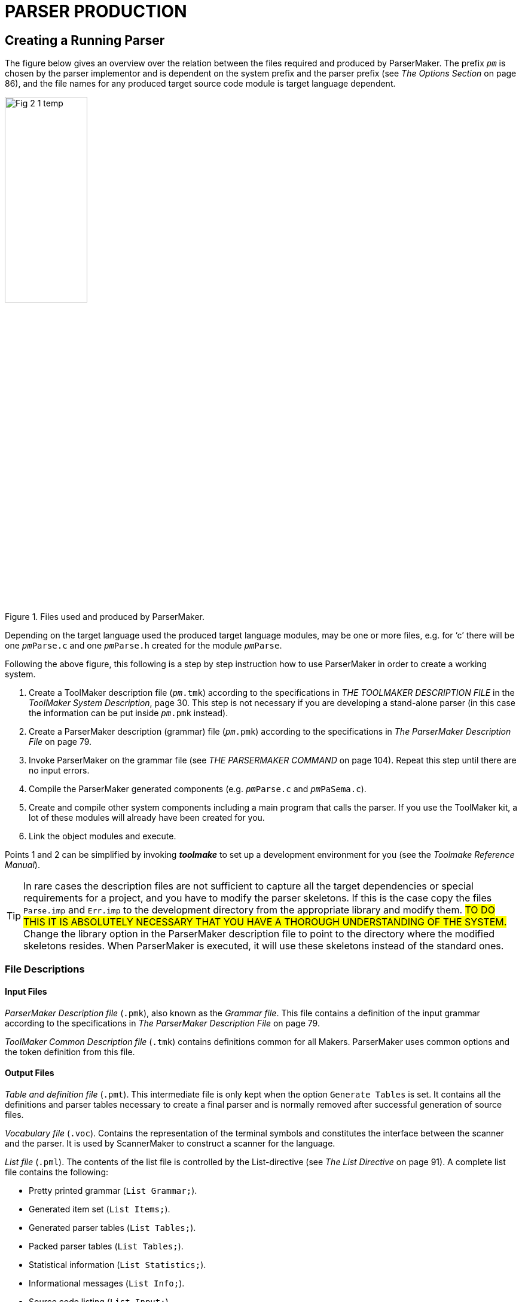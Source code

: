 // PAGE 76 -- ParserMaker Reference Manual

// @STATUS: XRefs

= PARSER PRODUCTION

== Creating a Running Parser

// @XREF: The Options Section

The figure below gives an overview over the relation between the files required and produced by ParserMaker.
The prefix `_pm_` is chosen by the parser implementor and is dependent on the system prefix and the parser prefix (see _The Options Section_ on page 86), and the file names for any produced target source code module is target language dependent.

// @FIG 2: Convert to SVG.

[[fig2]]
.Files used and produced by ParserMaker.
image::Fig-2-1_temp.gif[width=40%,align="center"]

// @TODO: Consider formatting the 'pm' prefix in bold instead of italic
//        (`__pm__File.x` => `**pm**File.x`) because the italic text
//        segment is too slanted in the final document, and bold might
//        be easier to read.

Depending on the target language used the produced target language modules, may be one or more files, e.g. for '`c`' there will be one `__pm__Parse.c` and one `__pm__Parse.h` created for the module `__pm__Parse`.

// PAGE 77

Following the above figure, this following is a step by step instruction how to use ParserMaker in order to create a working system.

// @XREF: THE TOOLMAKER DESCRIPTION FILE
// @XREF: ToolMaker System Description
// @XREF: The ParserMaker Description File
// @XREF: THE PARSERMAKER COMMAND

1. Create a ToolMaker description file (`__pm__.tmk`) according to the specifications in _THE TOOLMAKER DESCRIPTION FILE_ in the _ToolMaker System Description_, page 30.
This step is not necessary if you are developing a stand-alone parser (in this case the information can be put inside `__pm__.pmk` instead).

2. Create a ParserMaker description (grammar) file (`__pm__.pmk`) according to the specifications in _The ParserMaker Description File_ on page 79.

3. Invoke ParserMaker on the grammar file (see _THE PARSERMAKER COMMAND_ on page 104).
Repeat this step until there are no input errors.

4. Compile the ParserMaker generated components (e.g. `__pm__Parse.c` and `__pm__PaSema.c`).

5. Create and compile other system components including a main program that calls the parser.
If you use the ToolMaker kit, a lot of these modules will already have been created for you.

6. Link the object modules and execute.


// @XREF: Toolmake Reference Manual

Points 1 and 2 can be simplified by invoking _**toolmake**_ to set up a development environment for you (see the _Toolmake Reference Manual_).

// @ADMONITION: Note was converted to TIP!
// @NOTE: Highlighter marker formatting (below) added by porter!

TIP: In rare cases the description files are not sufficient to capture all the target dependencies or special requirements for a project, and you have to modify the parser skeletons.
If this is the case copy the files `Parse.imp` and `Err.imp` to the development directory from the appropriate library and modify them.
#TO DO THIS IT IS ABSOLUTELY NECESSARY THAT YOU HAVE A THOROUGH UNDERSTANDING OF THE SYSTEM.#
Change the library option in the ParserMaker description file to point to the directory where the modified skeletons resides.
When ParserMaker is executed, it will use these skeletons instead of the standard ones.


=== File Descriptions

==== Input Files

// @XREF: The ParserMaker Description File

_ParserMaker Description file_ (`.pmk`), also known as the _Grammar file_.
This file contains a definition of the input grammar according to the specifications in _The ParserMaker Description File_ on page 79.

// PAGE 78

_ToolMaker Common Description file_ (`.tmk`) contains definitions common for all Makers.
ParserMaker uses common options and the token definition from this file.


==== Output Files

_Table and definition file_ (`.pmt`).
This intermediate file is only kept when the option `Generate Tables` is set.
It contains all the definitions and parser tables necessary to create a final parser and is normally removed after successful generation of source files.

_Vocabulary file_ (`.voc`).
Contains the representation of the terminal symbols and constitutes the interface between the scanner and the parser.
It is used by ScannerMaker to construct a scanner for the language.

// @XREF: The List Directive

_List file_ (`.pml`).
The contents of the list file is controlled by the List-directive (see _The List Directive_ on page 91).
A complete list file contains the following:

* Pretty printed grammar (`List Grammar;`).
* Generated item set (`List Items;`).
* Generated parser tables (`List Tables;`).
* Packed parser tables (`List Tables;`).
* Statistical information (`List Statistics;`).
* Informational messages (`List Info;`).
* Source code listing (`List Input;`).

_Parser module_ (`__pm__Parse`).
Target language dependent parser module.
Created from the `Parse.imp` file where definitions, interfaces and tables have been incorporated.
Depending on the target language one or more files may be produced, e.g. for '`c`' the files `__pm__Parse.c` and `__pm__Parse.h` are produced.
The directives `Pack` and `Recovery` defines much of the layout of the file.

_Semantic module_ (`__pm__PaSema`).
Target dependent semantic module.
The file is created from the skeleton file `Parse.imp` and contains semantic actions and other target dependent code supplied by the parser implementor.

_Error recovery interface module_ (`__pm__Err`).
Target dependent.
The file is created from the skeleton file `Err.imp` and contains error recovery routines that constitute an interface to the ListerMaker list system.

All output files from ParserMaker are created in the current directory.

// PAGE 79

== The ParserMaker Description File

// @NOTE: Maybe we could reduce the number of XRefs here, since Asciidoctor
//        provides enough info to implicitly indicate Part and App. title!
// @XREF: appendix C
// @XREF: ToolMaker System Description
// @XREF: SYNTAX NOTATION

This section describes the format of the ParserMaker description file.
The notation used to do this is a modified EBNF.
For a brief description of this refer to appendix C in the _ToolMaker System Description_, _SYNTAX NOTATION_, page 52.


=== Lexical Definitions

This chapter defines the lexical symbols of the ParserMaker description language.


==== Character Set

// @CHECK: "IS constructed" => "ARE"?

Symbols in the ParserMaker language is constructed by using upper case characters (all upper case characters including multi-national ISO-8859 characters), lower case characters (ISO-8859) and digits.

// SYNTAX: EBNF

------------------------------
<letter> ::=
    <upper case letter> | <lower case letter>
------------------------------

// @XREF: (see below) => add xref link?

All symbols defined by the parser implementor in the ParserMaker description file are case sensitive, e.g. `Begin` is different from `BEGIN`.
Reserved words and keywords (see below) are not case sensitive.

// @XREF: Common Directives

In the target dependent parts of the ParserMaker language, any character is accepted (see _Common Directives_ on page 87 for a description of how to specify the escape character).


==== Lexical Items and Spacing Conventions

The ParserMaker language consists of a sequence of lexical items (tokens).
Tokens are identifiers, reserved words, keywords, numbers, strings, delimiters and comments.

The tokens may be separated by any number of spaces, horizontal tabulates or new lines.
Tokens are indivisible, space must not occur within tokens, except for strings and comments.

Identifiers are used as names (nonterminals, terminals, attributes), and keywords.

// SYNTAX: EBNF

------------------------------
<identifier> ::= <letter> {<letter> | <digit> '_'}
------------------------------

All characters in an identifier are significant.
Lower case letters are different from upper case letters in all identifiers except keywords.
Example:

// SYNTAX: EBNF

------------------------------
TERMINAL    terminal definition
------------------------------

// PAGE 80

===== Reserved words

A reserved word is an identifier preceded by the character pair `%%`.
No space is allowed within the token.
The reserved words are predefined and can be used in special contexts only.
Letter case is not significant for reserved words.
The reserved words are:

// @TODO: Convert list to table? (would take less space)

* `%%TERMINALS`
* `%%ATTRIBUTES`
* `%%RECOVERY`
* `%%RULES`
* `%%DECLARATIONS`
* `%%OPTIONS`
* `%%END`
* `%%EXPORT`
* `%%SCANNER`
* `%%INSERTSYMBOL`
* `%%IMPORT`
* `%%SRCP`
* `%%TOKEN`


===== Keywords

A keyword is an identifier with a predefined meaning.
A keyword can however be used as any other identifier in the language.
Letter case is not significant for keywords.
The keywords are:

// @NOTE: The keywords are not alpha-/ASCII-betically sorted
//        (they are here as in the original). Should we sort them?

// @TODO: Convert list to table? (would take less space)

* `ACTIONPACK`
* `ATTRIBUTES`
* `CODE`
* `COLUMN`
* `ERROR`
* `ERRORHANDLER`
* `ESCAPE`
* `FIDUCIAL`
* `FILE`
* `FORCE`
* `GCS`
* `GENERATE`
* `GOTOPACK`
* `GRAMMAR`
* `HEIGHT`
* `HELP`
* `INFO`
* `INPUT`
* `ITEMS`
* `LES`
* `LIBRARY`
* `LIST`
* `LISTERPREFIX`
* `LR0`
* `LOOKAHEADMAX`
* `META`
* `MULTIPLE`
* `NAME`
* `NO`
* `OPTIMIZE`
* `OS`
* `PACK`
* `PANIC`
* `POSITION`
* `PREFIX`
* `RDS`
* `RECOVERY`
* `RESOLVE`
* `ROW`
* `RR`
* `SEPARATOR`
* `SHIFTCOST`
* `SINGLE`
* `SKIP`
* `SR`
* `SRCP`
* `SOURCE`
* `STACKLIMIT`
* `STACKSIZE`
* `STATISTICS`
* `TABLES`
* `TARGET`
* `TRACE`
* `VERBOSE`
* `WIDTH`

// PAGE 81

===== Numbers

A number is an integer literal.
It can be written in either decimal or hexadecimal form.

// SYNTAX: EBNF

------------------------------
<number> ::= <decimal integer> | <hexadecimal integer>

<decimal integer> ::= <digit> {<digit>}

<hexadecimal integer> ::= '#' <hex digit> {<hex digit>}

<hex digit> ::= <digit>
             | 'A' | 'B' | 'C' | 'D' | 'E' | 'F'
             | 'a' | 'b' | 'c' | 'd' | 'e' | 'f'
------------------------------

Example:

........................
255     #FF     0     #0
........................


===== Strings

A string in ParserMaker is a sequence of characters, at least one, enclosed in bracket characters.
Two string types are used -- the quoted string and the angle bracketed string.

// SYNTAX: EBNF

------------------------------
<string> ::= <quoted string> | <angle bracketed string>

<quoted string> ::=
    ''' <character> {<character>} '''

<angle bracketed string> ::=
    '<' <character> {<character>} '>'
------------------------------

// PAGE 82

If a quoted string is to contain the character `'` it must be preceded by the character `\`.
The right angle is not allowed in angle bracketed strings.

Example:

......
'*'     '=>'     'BEGIN'     'end'
'\'A quoted string\''

<identifier>     <any character, but %%>
......


===== Terminals, Nonterminals and Attributes

In the _terminals_, _attributes_, _recovery_ and _rules sections_ the symbols `TERMINAL`, `NONTERMINAL` and `ATTRIBUTE` are considered terminal symbols.
They are defined as follows


// SYNTAX: EBNF

------------------------------
TERMINAL ::= <identifier>
          |  <angle bracketed string>
          |  <quoted string>

NONTERMINAL ::= <identifier>
             |  <angle bracketed string>

ATTRIBUTE ::= <identifier>
------------------------------


===== Delimiters and Special Tokens

ParserMaker defines the following single character delimiters:

// @TODO: Convert list to table? (would take less space)

* `=`
* `;`
* `,`
* `(`
* `)`
* `!`
* `{`
* `}`
* `|`
* `[`
* `]`

and the special tokens:

// @TODO: Convert list to table? (would take less space)

* `%%`
* `%+`
* `%-`
* `=>`


===== Comments

A comment starts with two dashes, `--`, and is terminated by an end of line.
A comment has no effect on the meaning of the ParserMaker language.

// PAGE 83

Example:

......
     -- A single comment

-- A long comment
-- must be split into several lines
......


===== Escape character

// @CHECK: ESCAPE CHARACTER -- It's not clear from the original text whether
//         the escape char is a backtick ( ` ) or an apostrophe ( ' ), because
//         the word processor used for typesetting the book seems to
//         have "smart-formatted" the typographic symbols to curly quotes!
//         I think it's a backtick, but I'll need to check again by looking
//         at the examples in "Common Directives" section.

// @XREF: Common Directives

In the semantic actions, the character `{backtick}` is used as an escape character.
A character following the escape character will always be copied to the output.
The escape character may be changed by means of the escape option (see _Common Directives_ on page 87).

Example: to include the character `%` in a semantic action it must be written `{backtick}%`

NOTE. The escape character is valid only in the target dependent code parts of the input description.


=== Overall Structure of the Description File

// SYNTAX: EBNF

------------------------------
<description file> ::=
    <toolmaker sections>
    <other sections>
    <rules section>

<toolmaker sections> ::=
    [ <options section> ]
    { <import section> | <srcp section> | <token section> }

<other sections> ::=
    { <declarations section>
    | <terminals section>
    | <attributes section>
    | <recovery section>
    | <export section>
    | <scanner section>
    | <insertsymbol section>
    | <deletesymbol section> }
------------------------------

The ParserMaker description file may contain thirteen different sections: the _options section_, the _import section_, the _srcp section_, the _token section_, the _declarations section_, the _terminal section_, the _attribute section_, the _recovery section_, the _export section_, the _scanner section_, the _insertsymbol section_, the _deletesvmbol section_ and the _rules section_.


All sections except the _rules section_ are optional.
The rules section must be the last section, the option section must be first if it exists and the import, token and srcp sections must, if they exist, immediately follow the option section.
Otherwise the order between the sections is free.

// PAGE 84

The _options section_ controls the ParserMaker generation process.
For instance, the degree of table packing, included error recovery facilities and the kind of logging information produced.

// @XREF: THE TOOLMAKER DESCRIPTION FILE
// @XREF: ToolMaker System Description

The _import_, _token_ and _srcp sections_ are further described in _THE TOOLMAKER DESCRIPTION FILE_ in the _ToolMaker System Description_, page 30.
These three sections are normally located in the ToolMaker description file and should be put in the ParserMaker description file only when developing a stand-alone parser.

// @CHECK GRAMMAR: "DEFINES target" => "DEFINE"? (sing.)

The _declarations_, _export_, _insertsymbol_, _deletesymbol_ and _scanner sections_ defines target dependent code that should be included in the produced parser.

// @CHECK GRAMMAR: "SPECIFIES the input" => "SPECIFY"? (sing.)

The _terminals_, _attributes_ and _recovery sections_ together with the _rules section_ specifies the input language.
It contain facilities for tuning the automatically generated error recovery system, defining the scanner interface, handling ambiguous grammars and defining semantic actions.


=== An Example

To give a short overview of what the description file may look like, a small example will be presented.

The problem: Assume that a file contains a sequence of telegrams.

Each telegram consists of one or more sentences terminated by the symbol `STOP`.
A telegram ends with the symbol `ZZZZ`.
The problem is to analyse a telegram file and for each telegram write a summary containing the total number of words in the telegram (excluding `STOP` and `ZZZZ`) and all words exceeding 12 characters.

Preconditions: The target language is '`c`'.
A scanner exists which recognizes the tokens:

// SYNTAX: ToolMaker description file?

------------------------------
WORD
'STOP'
'ZZZZ'
END-OF-FILE
------------------------------

// @XREF: The Scanner Section

When a `WORD` is recognized the scanner returns the length of the `WORD`.
The lexical attribute `LENGTH` is used to hold this value.
The scanner call interface is defined in the scanner section (see _The Scanner Section_ on page 96).
The token section is shown here for completeness but is normally defined in the ToolMaker description file.

Example: A file containing the text:

// PAGE 85

.......................................
I WILL ARRIVE AT 5 PM STOP THE HOTEL IS
INTERNATIONALE STOP
ZZZZ
.......................................

will result in the output:

.........................
Words = 10
Words > 12 = 1
.........................

The solution:

// @CHECK: Carefully compare to original scans!
// @EXTERNALIZE SOURCE: C example: Telegram
// SYNTAX: C + IMP macros? (generated)

------------------------------
%%TOKEN
    CODE code;
    ATTRIBUTES
        LENGTH;

%%SCANNER tgrScan(tgrCtxt, token);

%%DECLARATIONS

#include <stdio.h>
int wordCount;
int moreThan12Chars;

%%TERMINALS
    WORD = 2;
    'STOP' = 3;
    'ZZZZ' = 4;

%%RULES

telegrams
    = telegram
    ! telegrams telegram
    ;

telegram
    =
      %%
        wordCount = 0;
        moreThan12Chars = 0;
      %%
    sentences 'ZZZZ'
      %%
        printf("Words = &%u\n", wordCount);
        printf("Words > 12 = &%u\n", moreThan12Chars);
      %%
    ;

sentences
    = sentence
    ! sentences sentence
    ;

sentence
    = word list 'STOP'
    ;

word_list
    = element
    ! word_list element
    ;

element
    = WORD
        %%
            wordCount++;
            /* Look at the length */
            if (%WORD.length > 12) {
                moreThan12Chars++;
            }/*if*/
        %%
    ;
------------------------------

// PAGE 86

=== The Options Section

// SYNTAX: EBNF

------------------------------
<options section> ::=
    '%%OPTIONS' <directive> {<directive>} ['%%END']

<directive> ::=
      <common directive>
    | <listerprefix directive>
    | <errorhandler directive>
    | <trace directive>
    | <lookaheadmax directive>
    | <shiftcost directive>
    | <stacklimit directive>
    | <pack directive>
    | <line directive>
    | <list directive>
    | <optimize directive>
    | <recovery directive>
    | <resolve directive>
    | <vocabulary directive>
    | <table file directive>
    | <list file directive>
------------------------------

// @XREF: Options
// @XREF: The Options Section
// @XREF: ToolMaker System Description

The _options section_ of the ParserMaker description file controls the parser generation process.
Corresponding options can be given as command line parameters to ParserMaker at its invocation.
Options given as command line parameters override those within the description file.
Command line options are described in _Options_ on page 104.
For a detailed discussion on options see _The Options Section_ in the _ToolMaker System Description_, page 30.

The directives can be given in any order.
If a directive is repeated, only the last one given is used.

Note that if a directive is explicitly stated in the _options section_, all its default options are turned off.
This means that all desired options must be included when a directive is used explicitly, not just the desired extra ones, which is especially important for set valued directives.
The default setting of the options are


// SYNTAX: ToolMaker description file

------------------------------
Listerprefix 'tm';
Errorhandler;
No Trace;
Lookaheadmax 5;
Shiftcost 5;
Stacklimit 32;
Pack RDS;
No Line;
List Info;
Optimize LrO;
Recovery Single, Multiple, Panic;
Resolve SR;
------------------------------


// PAGE 87

==== Common Directives

// SYNTAX: EBNF

------------------------------
<common directive> ::=
      <target directive>
    | <os directive>
    | <prefix directive>
    | <library directive>
    | <escape directive>
    | <width directive>
    | <height directive>
    | <generate directive>
    | <force directive>
------------------------------

// @XREF: The Options Section
// @XREF: ToolMaker System Description

The common directives are directives available for all of the Makers in the ToolMaker kit.
For a detailed description of these refer to _The Options Section_ in the _ToolMaker System Description_, page 30.
All directives are available for ParserMaker, and if used overrides default values and settings in the ToolMaker Common Description file.

The prefix directive does not inherit its default value, instead it defaults to `_pm_` if not explicitly set in the `.tmk` file.
If set in the ToolMaker Common Description file and not used in the ParserMaker Description file it defaults to the system prefix (the value set in the ToolMaker Common Description file).


==== The ListerPrefix Directive

// SYNTAX: EBNF

------------------------------
<listerprefix directive> ::=
    'LISTERPREFIX' <quoted string> ';'
------------------------------

// @XREF: ListerMaker Reference Manual

// @CHECK GRAMMAR: "that DOES not use" = "DO" (sing.) if it refers to the
//                 Lister modules, but the whole sentence is rather entangled
//                 and unclear. Should be polished.

To be able to interface the generated error message handler to ToolMaker generated Lister modules (see _ListerMaker Reference Manual_) that does not use the default prefix this directive can be used.
The quoted string will be used as a prefix in all function calls to the Lister.

The default is the system prefix, i.e. ParserMaker assumes that the Lister is generated using the system prefix, which unless set otherwise in the ToolMaker description file is `tm`.


==== The Errorhandler Directive

// SYNTAX: EBNF

------------------------------
<errorhandler directive> ::=
    ['NO'] 'ERRORHANDLER' ';'
------------------------------

// PAGE 88

// @XREF: Run-Time Interface

This option turns on [off] generation of the parser error handling interface routines.
See _Run-Time Interface_ on page 107 for a definition of these routines.

The default is:

// SYNTAX: ToolMaker description file

------------------------------
ErrorHandler;
------------------------------


==== The Trace Directive

// SYNTAX: EBNF

------------------------------
<trace directive> ::=
    ['NO'] 'TRACE' ';'
------------------------------

The trace directive instructs ParserMaker to include _trace printing_ functions in the generated parser.
This information can, together with the information in the list file give information which simplifies the debugging of the grammar.

The default value of the trace directive is:

// SYNTAX: ToolMaker description file

------------------------------
No Trace;
------------------------------


==== The LookAheadMax Directive

// SYNTAX: EBNF

------------------------------
<lookaheadmax directive> ::=
    'LOOKAHEADMAX' <number> ';'
------------------------------

// @XREF: Error Recovery Principles

This option defines _the maximum amount of look-ahead that will be applied when the parser detects a syntax error_.
The default value of 5 represents a reasonable functionality versus performance trade-off.
See _Error Recovery Principles_ on page 72 for a discussion of the impact of this option.
Any positive integer value larger than or equal to 4 may be used as value.
Due to performance reasons, it is not recommended to increase the look-ahead above 6.


==== The ShiftCost Directive

// SYNTAX: EBNF

------------------------------
<shiftcost directive> ::=
    'SHIFTCOST' <number> ';'
------------------------------

// @XREF: Error Recovery Principles

This option defines the acceptance cost for shifting one symbol from the input.
See _Error Recovery Principles_ on page 72 for a discussion of the impact of this option.
Any positive integer may be used as the value.
The default is:

// SYNTAX: ToolMaker description file

------------------------------
ShiftCost 5;
------------------------------


==== The StackLimit Directive

// SYNTAX: EBNF

------------------------------
<stacklimit directive> ::=
    'STACKLIMIT' <number> ';'
------------------------------

// PAGE 89

This option defines _the size of the parse stack_, and the default value of 32 should be enough for all but the most demanding situations.
If a parse stack overflow occurs in the generated parser (indicated by error message 106 in the default error handler), this constant can be increased.
Note however that the most common reason for parse stack overflow is that the grammar is _right recursive_, i.e. it contains one or more rules of the form:

// SYNTAX: ToolMaker description file

------------------------------
<a> = b <a>
    ! b
    ;
------------------------------

where `b` may be one or more symbols.
This is not an error per se, but writing rules this way prevents any reductions to be performed until an entire construct, e.g. an entire list, has been recognized.
If the text to be analysed contains long lists, the parse stack may grow out of bounds.
The most general way to deal with this kind of problem is to transform the grammar to be _left recursive_, i.e. to eliminate all right recursive rules.
The rule above can be transformed to:

// SYNTAX: ToolMaker description file

------------------------------
<a> = <a> b
    ! b
    ;
------------------------------

This form of rule permits a reduction to be performed for every element of the construct, e.g. for every element of a list, and parse stack size will normally not be a problem.
Note however that care must be taken when the rules are transformed so that an equivalent grammar is constructed.

If parser size is an issue, this constant should be decreased since each stack entry will occupy memory needed to accommodate all of the defined attributes, both the terminal attributes and the non-terminal attributes.
The stack size may be set to any positive integer value.

The default value is:

// SYNTAX: ToolMaker description file

------------------------------
StackLimit 32;
------------------------------


==== The Pack Directives

// SYNTAX: EBNF

------------------------------
<pack directive> ::=
      'PACK' <pack option>
            {',' <pack option>} ';'
    | ['NO'] 'PACK' ';'
    | 'ACTIONPACK' <pack option>
            {',' <pack option>} ';'
    | 'GOTOPACK' <pack option>
            {',' <pack option>} ';'

<pack option> ::=
    'ROW' | 'COLUMN' | 'RDS' |
    'GCS' | 'LES' | 'ERROR'
------------------------------

// PAGE 90

The pack directives guide the parse table packing.
The directive `PACK` will pack both action and goto tables, `ACTIONPACK` will only affect the packing of the action table and finally `GOTOPACK` will only affect the packing of the goto table.
High degree of table packing normally increases the execution time.

The implication of the `ROW` and `COLUMN` options is that identical rows and columns of the tables will be merged.

The `RDS` option stands for _Row Displacement Scheme_.
With this method the table will be linearized to a vector.
The rows of the original table will overlap each other in the constructed vector, and an attempt is made to store only significant elements.
If used in conjunction with `GCS` or `LES`, the error matrix method will be used for error detection, otherwise a check vector will be constructed in order to detect error entries.

The `GCS` option stands for _Graph Colouring Scheme_.
This means that compatible rows and columns will be represented by a single row or column.
When this packing technique is used, a binary error matrix will be constructed for error detection.

The `LES` option stands for _Line Elimination Scheme_.
This means that columns and rows with a single action will be moved out from the table.
A binary error matrix is constructed for error detection.

The implication of the `ERROR` option is that identical rows and columns of the error matrix will be merged.
If the contents of the unpacked error matrix is not unfavourable, and the space requirements for the table is not substantial, the effect of this packing method may in fact result in increased space requirements!

If `NO PACK` is specified, there will be no packing of the tables.

If you specify `PACK` without any options or if this directive is not specified, the default setting is:

// SYNTAX: ToolMaker description file

------------------------------
Pack RDS;
------------------------------

// @MISSING TEXT: "Refer to ??? for more information" there must have been
//                a reference there that was lost during editing of the
//                original manual. Try and guess what could have been there!

which gives a reasonable trade-off between table space and execution time.
Refer to [.red]#[MISSING TEXT]# for more information on how to select which table packing to use.


==== The Line Directive

// SYNTAX: EBNF

------------------------------
<list directive> ::= ['NO'] 'LINE' ';'
------------------------------

// @GRAMMAR: The following paragraph is really entangled and hard to read!

The line directive instructs ParserMaker to generate line number information in the generated source so that compilers and debuggers will believe that the source is the actual description file instead of the generated source file.
This can not be handy in initial stages of compiling the semantic actions and debugging, but as advanced debugger allows you to point in the source to find variables it is not always good.
Also this option might not have any effect for every of the supported languages (cf. the '`c`'-language preprocessor directive `#line`).


// PAGE 91

==== The List Directive

// SYNTAX: EBNF

------------------------------
<list directive> ::=
      'LIST' <list option>
        {',' <list option>} ';'
    | ['NO'] 'LIST' ';'

<list option> ::=
      'INPUT' | 'GRAMMAR' | 'ITEMS'
    | 'TABLES' | 'STATISTICS' | 'INFO'
------------------------------

The list directive controls the output listings from the parser generation.

With the `INPUT` option activated, a listing of the input description file with the input grammar and error messages concerning the input will be placed in the _list file_ (`.pml`).

The `GRAMMAR` option activates the output of a _formatted version of the input grammar_ to the list file.

// @GRAMMAR: "Even if the options are RESET" => "UNSET"?

Options `ITEMS` and `TABLES` output the _generated item set_ and the _produced tables_.
For large grammars the output listings becomes huge if these options are set.
Even if the options are reset, error messages and appropriate parts of the item set will be produced in case of errors in the generation process.

The `STATISTICS` option indicates that some _statistical information_ will be printed on the list file.

The `INFO` option indicates that _informational messages_ (or more precisely, messages with information severity) will be printed to the list file and the terminal.
The implication of having the `INFO` option turned off is that only error messages with warning severity or greater will be printed.
This can be useful if a huge amount of uninteresting informational messages is produced, thus preventing interesting error messages to be shown.

If the List directive is specified as `LIST` (without any options) or not specified at all, the default options are:

// SYNTAX: ToolMaker description file

------------------------------
List Info;
------------------------------


==== The Optimize Directive

// SYNTAX: EBNF

------------------------------
<optimize directive> ::=
      'OPTIMIZE' [<optimize option>
                 {',' <optimize option>}] ';'
    | ['NO'] 'OPTIMIZE' ';'

<optimize option> ::= 'LR0'
------------------------------

// PAGE 92

The optimize directive guides the level of optimization applied when the parse tables are computed.
Currently there is only one option, `LR0`, which will remove a certain kind of parser states -- _LR(0) reduce states_.
This can significantly reduce the size of the parser tables.

If `NO OPTIMIZE` is specified there will be no optimization.

If `OPTIMIZE` is specified without options or if the directive is left out, the default setting is:

// @CHECK: Is "Lr0;" (lowercase) in original! => "LR0;" (uppercase) ???

// SYNTAX: ToolMaker description file

------------------------------
Optimize Lr0;
------------------------------



==== The Recovery Directive

// SYNTAX: EBNF

------------------------------
<recovery directive ::=
      'RECOVERY' [<error option>
                 {','  <error option>}] ';'
    | ['NO'] 'RECOVERY' ';'

<error option> ::=
    'SINGLE' | 'MULTIPLE' | 'PANIC'
------------------------------

The recovery directive defines the degree of error recovery to apply.

Option `SINGLE` implies that a first level of _single symbol error correction_ should be applied.

Activating the `MULTIPLE` option means that the _second level_ should be invoked when the first fails.
If `SINGLE` is not activated, the second level is activated first.
The second level correction continues until the string is corrected or until it tries to delete an important symbol (fiducial) and the `PANIC` option is specified.

// @XREF: Error Recovery Principles

`PANIC` indicates that the last step in the recovery is pure _panic mode_.
Refer to the section _Error Recovery Principles_ on page 72 for further details.

`NO RECOVERY` means that the parser will _abort the parsing process_ if an error is detected.

If the recovery directive is specified as `RECOVERY` (without any options) or not specified at all, the default options are:

// SYNTAX: ToolMaker description file

------------------------------
Recovery Single, Multiple, Panic;
------------------------------


==== The Resolve Directive

// SYNTAX: EBNF

------------------------------
<resolve directive> ::=
      'RESOLVE' <resolve option>
                {',' <resolve option>} ';'
    | ['NO'] 'RESOLVE' ';'

<resolve option> ::=
    'SR' | 'RR'
------------------------------

// PAGE 93

The resolve directive defines how to react to ambiguities in the input grammar.

Option `SR` implies that a shift-reduce conflict shall be resolved by using shift in favour of reduce.

Option `RR` implies that a reduce-reduce conflict shall be resolved by reducing the production that comes first in the input grammar.

// @XREF: Grammar Ambiguity and LALR-conflicts

If `NO RESOLVE` is specified _no tables are created_ if conflicts are not removed by modifications, i.e. the generation is aborted on any conflict.
Also refer to _Grammar Ambiguity and LALR-conflicts_ on page 68.

The default setting, which you get if the directive is not specified or if it is specified without options, is:

// SYNTAX: ToolMaker description file

------------------------------
Resolve SR;
------------------------------


=== The Import, Export and Declarations Sections

// SYNTAX: EBNF

------------------------------
<import section> ::=
    '%%IMPORT' <target language code> ['%%END']

<export section> ::=
    '%%EXPORT' <target language code> ['%%END']

<declarations section> ::=
    '%%DECLARATIONS' <target language code> ['%%END']
------------------------------

The semantic actions in the _rules section_ are written in the target language extended with an attribute propagation technique.
Variables and subroutines referenced within the semantic routines are defined in the _import_ and _declaration sections_.
Using the _export section_ variables and functions declared in the declaration section may be exported.
These particular sections should contain _declarations and routines in the target language_.
The character sequences, representing the code, are copied unformatted to the output file.

NOTE: If the character sequence `%%` appears in the code, at least one of the percent signs (preferably both) must be quoted with the escape character.

Example: A '`c`' interface might be written:

// @EXTERNALIZE SOURCE: C + IMP macros
// SYNTAX: C + IMP macros? (generated)

------------------------------
%%EXPORT

extern void push(element);
extern int pop();

%%DECLARATION

#define LENGTH 10
static int stack[LENGTH];
static int ptr = 0;

void push(element)
int element;
{
    if (ptr < LENGTH) stack[ptr++] = element;
}/*push()*/

int pop()
{
    if (ptr > 0) return stack[--ptr];
}/*pop()*/
------------------------------

// PAGE 94

Target dependent errors in the _import_, _export_ and _declaration__ sections_ will not be detected until the generated code is run through the target compiler.


=== The Terminals Section

// SYNTAX: EBNF

------------------------------
<terminals section> ::=
    '%%TERMINALS' {<terminal definition> ';'} ['%%END']

<terminal definition> ::=
    TERMINAL '=' <token code> [<error recovery data>]

<token code> ::= <number>

<error recovery data> ::=
    ',' <insert cost> ',' <delete cost>[<print symbol>]

<insert cost> ::= <number>

<delete cost> ::= <number>

<print symbol> ::= '=>' TERMINAL
------------------------------

The _terminals section_ defines the scanner interface and is optional.
If omitted, ParserMaker will supply pertinent defaults.
If present, it should define the terminal symbols used in the grammar and the token codes returned by the scanner.
Information for error recovery improvement can be supplied with each terminal.

The left hand side of the definition is a terminal symbol.
The terminal is written exactly as it is used in the subsequent grammar.
The `<token code>` is a positive integer value that the scanner must return in order for the generated parser to recognize the token.
If the _terminals section_ is omitted ParserMaker will generate an internal number for each token.


Example:

// SYNTAX: ToolMaker description file

------------------------------
%%TERMINALS
    <identifier> = 2;
    NUMBER = 3;
    ';' 4;
------------------------------

// PAGE 95

IMPORTANT: Code values 0 and 1 must not be used.
Token code 0 is reserved by the system and code 1 is used for the endmarker.
The endmarker must not be included in the terminal list.

The optional error recovery information makes it possible for a parser implementor to tune the error recovery handler.
The insert cost and delete cost values define the cost of inserting and deleting the terminal symbol respectively.
The higher the cost, the more seldom the symbol will be inserted or deleted in the error recovery process.
Both the insert cost and the delete cost default to one (1).

The print symbol defines the string to be used in error messages and in the error repair process instead of the terminal symbol itself.
This facility applies normally only to pseudo terminals, i.e. terminals like identifiers and numbers, which are identified both with a type and a value.
The default print symbol is the terminal string itself.

Example: An identifier might be defined as:

// SYNTAX: ToolMaker description file

------------------------------
%%TERMINALS
    <identifier> = 10, 5, 1 => 'GENID00';
------------------------------

An identifier has the token code `10`, and it is expensive to insert an identifier compared to deleting it (`5` versus `1`), and if an identifier is inserted, `GENID00` will be issued in its place in the error message.

Example: The definition:

// SYNTAX: ToolMaker description file

------------------------------
<identifier> = 10;
------------------------------

is equivalent to:

------------------------------
<identifier> = 10, 1, 1 => '<identifier>';
------------------------------

// @XREF: Error Recovery Principles
// @XREF: The Insertsymbol Section
// @XREF: The Deletesymbol Section
// @XREF: Error Recovery

How these weights and the print name are used is described in _Error Recovery Principles_ on page 72, in _The Insertsymbol Section_ on page 97, _The Deletesymbol Section_ on page 97 and in _Error Recovery_ on page 106.


=== The Attributes Section

// SYNTAX: EBNF

------------------------------
<attributes section> ::=
    '%%ATTRIBUTES'
    <grammar attribute> {',' <grammar attribute>} ';'
    ['%%END']

<grammar attribute> ::=
    <identifier> [ '%%' <target language code> '%%' ]
------------------------------

// PAGE 96

The _attributes section_ defines the semantic attributes used in the grammar.
Language dependent declarations, i.e. a description of the implementation, are defined in the optional declaration part of each attribute.

Example:

// SYNTAX: ToolMaker description file

------------------------------
%%ATTRIBUTES
    ival %% int ival %%,
    pos  %% long pos %%;
------------------------------

Instead of repeating the name of the identifier in the target language declaration, it is possible to use a `%1` as a placeholder for the name.
It will automatically be substituted with the name in the produced code.

Example:

// SYNTAX: ToolMaker description file

------------------------------
%%ATTRIBUTES
    ival %% int %1 %%,
    pos  %% long %1 %%;
------------------------------

// @XREF: Grammar Attributes

How to use attributes is described in _Grammar Attributes_ on page 64.


=== The Scanner Section

// SYNTAX: EBNF

------------------------------
<scanner section> ::=
    '%%SCANNER' <target language code> ['%%END']
------------------------------

// @XREF: The Token Section
// @XREF: ToolMaker System Description

The code specified in the scanner section is executed when a new token should be read from the input stream.
The target language code is copied into the generated parser.
The purpose of this code is to fill the token structure as supplied by the pre-defined pointer variable token which is defined when the scanner section is entered.
See _The Token Section_ in the _ToolMaker System Description_, page 36 for a description of the fields in the token structure and how to define them.

The _scanner section_ can be viewed as a procedure with the following formal interface:

// SYNTAX: ???

[subs=quotes]
............................................................
_scanner section_(lexContext , token)

lexContext: INOUT %%(ScannerContext)
token: OUT %%(tokenType)
............................................................

Example:

// SYNTAX: ToolMaker description file

------------------------------
%%IMPORT
#include "smScan.h"

%%SCANNER
    smScan(lexContext, token);
%%END
------------------------------

// PAGE 97

If this section is omitted, default code will be generated:

// SYNTAX: ToolMaker description file

------------------------------
%%(tmkPrefix)Scan(lexContext, token);
------------------------------

// @XREF: The Prefix Directive
// @XREF: ToolMaker System Description

where `%%(tmkPrefix)` stands for (and will be expanded to) the system prefix, i.e. the code generated will assume that the scanner is a scanner generated by ScannerMaker using the common prefix (see _The Prefix Directive_ in the _ToolMaker System Description_, page 32 for a description of how to define a system prefix).



=== The Insertsymbol Section

// SYNTAX: EBNF

------------------------------
<insertsymbol section> ::=
    '%%INSERTSYMBOL' <target language code> ['%%END']
------------------------------

// @XREF: Run-Time Interface

This block should contain the necessary _target language code to construct a semantically valid token_ when the parser error recovery process has decided to insert a token in the input stream.
The code is inserted into the `__pm__ISym()` function.
See _Run-Time Interface_ on page 107 for further details.


=== The Deletesymbol Section

// SYNTAX: EBNF

------------------------------
<deletesymbol section> ::=
    '%%DELETESYMBOL' <target language code> ['%%END']
------------------------------

// @XREF: Run-Time Interface

This block should contain the necessary _target language code to handle the deletion of an already constructed token_ when the parser error recovery process has decided to delete a token from the input stream.
The code is inserted into the `__pm__DSym()` function.
See _Run-Time Interface_ on page 107 for further details.


=== The Recovery Section

// SYNTAX: EBNF

------------------------------
<recovery section> ::=
    '%%RECOVERY'
    [<meta part>]
    [<separator part>]
    [<fiducial part>]
    [<skip part>]
    ['%%END']
------------------------------

The _recovery section_ is optional.
It defines language dependent information that will improve the error recovery system.


==== The Meta Part

// SYNTAX: EBNF

------------------------------
<meta part> ::=
    'META' {<meta name> '=' '(' TERMINAL
        {',' TERMINAL} ')' ['=>' TERMINAL] ';'}
------------------------------

The meta part defines alias names for groups of symbols.
For example, OPERATOR can be defined to be the alias name for all operators.
The alias name will then be used both in error messages and in the first level repair process.
This facility will improve the quality of error messages and the speed of the recovery process.

// PAGE 98

The `meta name` is the name of the alias.
The terminal list defines the symbols that are covered by the alias name.
The terminals within the list must have equal insertion costs.
Any specific terminal must not appear in more than one meta definition.
The meta name will be used only when all the terminals in the list are accepted in the error state.
Only the single symbol error correction is affected.
The optional `'=>' TERMINAL` means that the indicated terminal will be used in the repair process.
If not specified, an arbitrary symbol is used.

Example:

// SYNTAX: ToolMaker description file??

------------------------------
META 'UNARY' = ('-', '+', 'NOT') => '-';
------------------------------

means that `UNARY` will be used in error messages for errors concerning `-`, `+` and `NOT`.
If a unary operator is missing, the symbol `-` will be used in the correction.


==== The Separator Part

// SYNTAX: EBNF

------------------------------
<separator part> ::=
    'SEPARATOR' '(' TERMINAL {',' TERMINAL} ')' ';'
------------------------------

The separator part is used to improve the second level recovery.
It contains symbols which separates recursive lists in the grammar.
Specifying a set of separators will result in greatly improved second level recovery, since the number of grammar productions that are taken into account during error recovery will become significantly larger.

Example: for a Pascal grammar, the following declaration would be appropriate:

// SYNTAX: ToolMaker description file
------------------------------
SEPARATOR(',', ';', ':');
------------------------------


==== The Fiducial Part

// SYNTAX: EBNF

------------------------------
<fiducial part> ::=
    'FIDUCIAL' '(' TERMINAL {',' TERMINAL} ')' ';'
------------------------------

The fiducial part defines the important symbols for the second level and panic mode recovery techniques.
_Fiducial symbols_ are symbols that start significant structures of the specified language.

For Pascal, `CONST`, `VAR`, `TYPE`, `LABEL`, `PROCEDURE` and the header symbols of statements, such as `BEGIN`, `WHILE`, `FOR`, could be selected.

// PAGE 99

==== The Skip Part

// SYNTAX: EBNF

------------------------------
<skip part> ::=
    'SKIP' '(' TERMINAL {',' TERMINAL} ')' ';'
------------------------------

The skip part is intended to improve the second level recovery.
The symbols specified in the skip part have the opposite meaning to the symbols in the fiducial part.
Skip symbols are tokens that appear in many contexts and should not be regarded as safe restarting symbols.

The specified symbols will always be deleted in the second level error recovery process.
In Pascal, identifiers and constants are good skip symbol candidates.


=== The Rules Section

// SYNTAX: EBNF

------------------------------
<rules section> ::=
    '%%RULES' {NONTERMINAL  <alternatives> ','}
    ['%%END']

<alternatives> ::=
    <right hand side> {'!' <right hand side>}

<right hand side> ::=  <components> <opt modify>

<components> ::= {<component>}

<component> ::=
      <symbol>
    | <action modify>
    | '(' <components> {'|'<components>} ')'
    | '{' <components> '}'
    | '[' <components> ']'

<symbol> ::= TERMINAL | NONTERMINAL

<action modify> ::=
    <opt modify> <semantic action> <opt modify>

<semantic action> ::=
    '%%' <any character sequence, but %%> '%%'

<opt modify> ::=
    {('%+' | '%-') '(' TERMINAL {',' TERMINAL} ')'}
------------------------------

The _rules section_ defines the syntax of the input language.
The input specification is written in an EBNF-like notation, extended with semantic actions and a mechanism for resolving ambiguities in the grammar.

// @XREF: CONCEPTS AND ASSUMPTIONS

The concepts behind the various constructs in the rules section are discussed at length in _CONCEPTS AND ASSUMPTIONS_ on page 60.


// PAGE 100

== The ToolMaker Common Description File

// @XREF: THE TOOLMAKER DESCRIPTION FILE
// @XREF: ToolMaker System Description

Unless ParserMaker is the only Maker used, common declarations of the source position and the token structures should be placed in the ToolMaker Common Description file which is described in _THE TOOLMAKER DESCRIPTION FILE_ in the _ToolMaker System Description_, page 30.
Otherwise these two sections may be specified in the ParserMaker Description file, removing any need for the ToolMaker Common Description file.


== The List File

The list file is used for various purposes:

* list the input and point out syntactic and other errors.
* log information about the parser generation process.
* log information about errors encountered in the process.

// @NOTE: "This CHAPTER" => "This SECTION"?

This chapter contains information on how to interpret the contents of the list file.


=== Format of the Pretty Printed Grammar

The pretty printed grammar is written to the list file if option `List Grammar;` is activated.
It is divided in two parts, the _vocabulary_ and the _productions_.

The _vocabulary_ contains:

* The _terminals_ with their internal code, token code, insertion cost, deletion cost and print symbol.
* The _non-terminals_ with their internal code.

The _productions_ list contains all productions pretty printed together with their _production number_.

The internal codes of the vocabulary and the production numbers are later used when the item set and the tables are printed.


=== Format of the Generated Item Set

// @XREF: The Trace Directive
// @BIBLIO_ENTRY: [Aho]

The LALR(1) item set is written to the list file if the option `List Items;` is activated.
A subset of the item set is also written if the grammar contains errors.
This may provide useful information in conjunction with the trace output printed if the trace directive is set in the options section (see _The Trace Directive_ on page 88).
The concept of items is further discussed in reference [Aho].

// PAGE 101

// @XREF: Level 2: String Synthesizing Technique
// @XREF: The Separator Part

For each state, a table containing all items in that state is written.
The table is labelled by the _state number_ and the _continuation symbol_ chosen by the second level error correction (see _Level 2: String Synthesizing Technique_ on page 74).
If _separators_ have been defined (see _The Separator Part_ on page 98), a _separator continuation symbol_ will be printed within parentheses if applicable for the state.

Each item in the state is represented by an entry in the table.
Each entry is labelled by the _parsing action_ for the item in the state.
The action has one of the following formats:

[horizontal]
`<number>` :::
The action for the item is _shift_ if the symbol following the dot is recognized.
The _number_ indicates the next state.
`{blank}'R'<number>` :::
The action for the item is _reduce_ by production _number_.
The production number refers to the number in the productions list.
`{blank}'SR'<number>` :::
The action for the item is _shift-reduce_ by production _number_.


The item itself follows the parsing action.
If the parsing action is _reduce_, the item is followed by the _follow set_ of terminals within curly braces.

Consider the following example:

// @TODO: Unless the '!' vertical divider is used in actual output generated
//        by ToolMaker, we should use a pipe '|' symbol instead.

.......................................................
State:  14  ! Continuation: '.' (';')
------------!------------------------------------------
        R39 ! <terms> --> <terms> <addop> <term> .
            !      { '.' ';' '=' '<' '>' '<>' '<=' '>='
            !        ì)' '+' '-' 'END' 'THEN' 'DO' }
         15 ! <term> --> <term> .<mulop> <factor>
       SR50 ! <mulop> --> .'*'
       SR51 ! <mulop> --> .'/'
.......................................................

The state number is 14, the continuation symbol is `.`, and the separator continuation symbol is `;`.
The parsing action for the first item is reduce by production 39, and the follow set which causes that reduction is enclosed in curly braces.
The parsing action for the second item is shift, and the next state is number 15 if a `<mulop>` is recognized.
The parsing action for the third item is shift-reduce by production 50 if a `{asterisk}` is the next token.

// @XREF: Grammar Ambiguity and LALR-conflicts

When the grammar is _ambiguous_, indicated by error message 303, the list file will contain information about the ambiguity.
If this is the case, the item sets for all offending states will be logged, and each state will be preceded by a line explaining the nature of the ambiguity (shift-reduce or reduce-reduce), followed by the offending symbol and the involved production or productions.
With this information it is normally possible to rewrite the grammar or use modification rules to resolve the ambiguity (see _Grammar Ambiguity and LALR-conflicts_ on page 68).

// PAGE 102

=== Format of the Parser Tables

The parser tables are printed as matrices.
Each _row_ is labelled with a _state number_, and the state is also identified by the symbol before the dot in the first item of the state.
The _columns of the action table_ are labelled with the internal codes of the _terminals_, and the _columns of the goto table_ are labelled with the internal codes of the _non-terminals_.
An entry in the table has one of the following formats:

[horizontal]
`{blank}'S'<number>` :: meaning _shift_ the symbol and goto state _number_.
`{blank}'R'<number>` :: meaning _reduce_ using production _number_.
`{blank}'-'<number>` :: meaning _shift_ the symbol and reduce using production _number_.
`{blank}'A'` :: meaning _accept_ the input.
`{blank}'X'` :: meaning _error_.
`{blank}'*'` :: meaning _don't care_, i.e. the entry can never be reached.

// @BIBLIO_ENTRY: [Sencker]

If table packing is activated, the packed parser tables and the various access structures will also be printed.
In order to understand the purpose of the various access structures it is necessary to understand the theory behind the various packing methods, see reference [Sencker].
The entries in the packed parser tables have the same format as described above.


== The Vocabulary File

The vocabulary file contains the representation and codes of the terminal symbols, and it constitutes the interface between the scanner and the parser.
If ScannerMaker is used, it uses this file to construct a scanner for the vocabulary of the language.

The vocabulary file contains one line for each terminal that the parser expects the scanner to recognize.
Each line has the following format:

// @CHECK: The "<vocabulary entry> :==" is like that in original.
//         Maybe a typo? => "<vocabulary entry> ::="

// SYNTAX: EBNF

------------------------------
<vocabulary entry> :==
    <sequence number>
    <scanner code>
    <terminal string>
    <vocabulary name>

<sequence number> ::= <decimal integer>

<scanner code> ::= <decimal integer>

<terminal string> ::= TERMINAL

<vocabulary name> ::= 'main'
------------------------------

// PAGE 103

The `<sequence number>` is a pure sequence number starting from 1.

// @XREF: The Token Section

The `<scanner code>` is the number the scanner is supposed to return to the parser in the code member of the token structure (see _The Token Section_ on page 36) when the corresponding token has been recognized.

The `<terminal string>` is the string representing the terminal to be recognized.
The appearance is exactly the same as in the grammar file.
This may be either a string or an identifier representing lexical items needing further definition (e.g. by regular expressions in a scanner generator).

IMPORTANT: Only normal identifiers can be used in the vocabulary file, i.e. as identifiers for tokens.
Angle bracketed strings are _not_ recognized by ScannerMaker.

// @XREF: Vocabulary
// @XREF: The Vocabulary file
// @XREF: ScannerMaker Reference Manual

Last on each line is an identifier indicating to which vocabulary this token belongs.
This is to comply with the ScannerMaker ability to handle multiple vocabularies (see _Vocabulary_ on page 134 and _The Vocabulary file_ in the _ScannerMaker Reference Manual_, page 160).

TIP: ParserMaker assumes that all tokens should belong to the main vocabulary, but by editing this file (e.g. automatically through a stream editor) tokens may be placed in different vocabularies.

